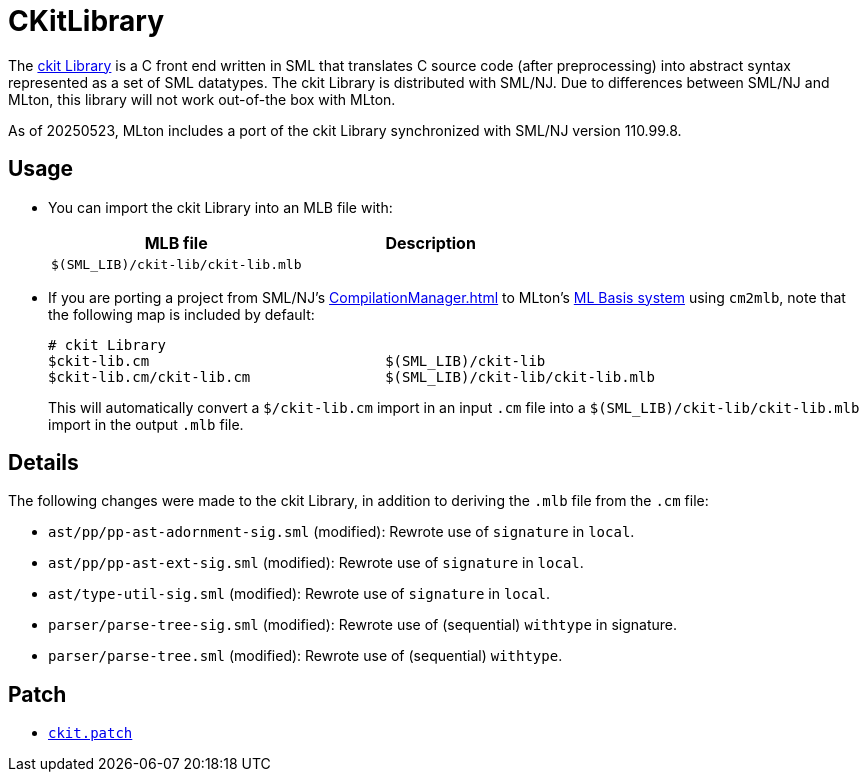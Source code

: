 = CKitLibrary

The http://www.smlnj.org/doc/ckit[ckit Library] is a C front end
written in SML that translates C source code (after preprocessing)
into abstract syntax represented as a set of SML datatypes.  The ckit
Library is distributed with SML/NJ.  Due to differences between SML/NJ
and MLton, this library will not work out-of-the box with MLton.

As of 20250523, MLton includes a port of the ckit Library synchronized
with SML/NJ version 110.99.8.

== Usage

* You can import the ckit Library into an MLB file with:
+
[options="header"]
|===
|MLB file|Description
|`$(SML_LIB)/ckit-lib/ckit-lib.mlb`|
|===

* If you are porting a project from SML/NJ's <<CompilationManager#>> to
MLton's <<MLBasis#,ML Basis system>> using `cm2mlb`, note that the
following map is included by default:
+
----
# ckit Library
$ckit-lib.cm                            $(SML_LIB)/ckit-lib
$ckit-lib.cm/ckit-lib.cm                $(SML_LIB)/ckit-lib/ckit-lib.mlb
----
+
This will automatically convert a `$/ckit-lib.cm` import in an input
`.cm` file into a `$(SML_LIB)/ckit-lib/ckit-lib.mlb` import in the
output `.mlb` file.

== Details

The following changes were made to the ckit Library, in addition to
deriving the `.mlb` file from the `.cm` file:

* `ast/pp/pp-ast-adornment-sig.sml` (modified): Rewrote use of `signature` in `local`.
* `ast/pp/pp-ast-ext-sig.sml` (modified): Rewrote use of `signature` in `local`.
* `ast/type-util-sig.sml` (modified): Rewrote use of `signature` in `local`.
* `parser/parse-tree-sig.sml` (modified): Rewrote use of (sequential) `withtype` in signature.
* `parser/parse-tree.sml` (modified): Rewrote use of (sequential) `withtype`.

== Patch

* https://github.com/MLton/mlton/blob/master/lib/ckit-lib/ckit.patch[`ckit.patch`]
